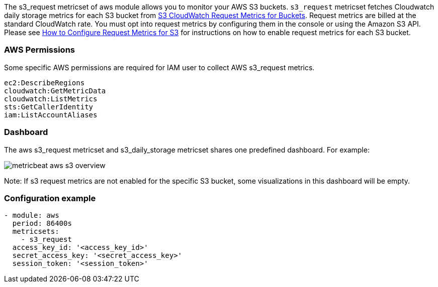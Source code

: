 The s3_request metricset of aws module allows you to monitor your AWS S3 buckets. `s3_request` metricset
fetches Cloudwatch daily storage metrics for each S3 bucket from
https://docs.aws.amazon.com/AmazonS3/latest/dev/cloudwatch-monitoring.html[S3 CloudWatch Request Metrics for Buckets].
Request metrics are billed at the standard CloudWatch rate. You must opt into
request metrics by configuring them in the console or using the Amazon S3 API.
Please see
https://docs.aws.amazon.com/AmazonS3/latest/user-guide/configure-metrics.html[How to
Configure Request Metrics for S3] for instructions on how to enable request metrics for
each S3 bucket.

[float]
=== AWS Permissions
Some specific AWS permissions are required for IAM user to collect AWS s3_request metrics.
----
ec2:DescribeRegions
cloudwatch:GetMetricData
cloudwatch:ListMetrics
sts:GetCallerIdentity
iam:ListAccountAliases
----

[float]
=== Dashboard

The aws s3_request metricset and s3_daily_storage metricset shares one predefined dashboard. For example:

image::./images/metricbeat-aws-s3-overview.png[]

Note: If s3 request metrics are not enabled for the specific S3 bucket, some
visualizations in this dashboard will be empty.

[float]
=== Configuration example
[source,yaml]
----
- module: aws
  period: 86400s
  metricsets:
    - s3_request
  access_key_id: '<access_key_id>'
  secret_access_key: '<secret_access_key>'
  session_token: '<session_token>'
----
